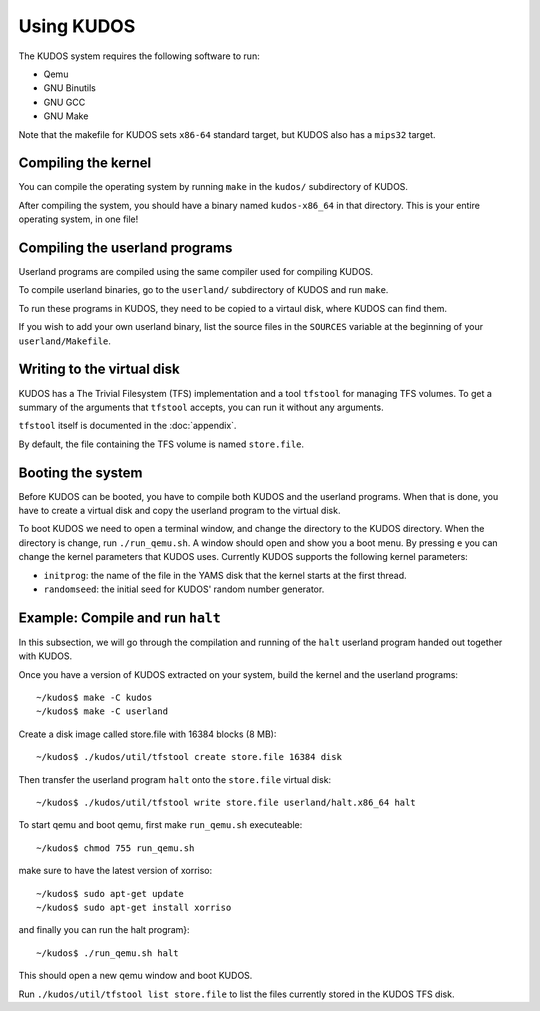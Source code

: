 Using KUDOS
===========

The KUDOS system requires the following software to run:

* Qemu
* GNU Binutils
* GNU GCC 
* GNU Make

Note that the makefile for KUDOS sets ``x86-64`` standard target, but KUDOS also has a ``mips32`` target.

Compiling the kernel
--------------------

You can compile the operating system by running ``make`` in the ``kudos/``
subdirectory of KUDOS.

After compiling the system, you should have a binary named ``kudos-x86_64`` in
that directory.  This is your entire operating system, in one file!


Compiling the userland programs
-------------------------------

Userland programs are compiled using the same compiler used for compiling
KUDOS.

To compile userland binaries, go to the ``userland/`` subdirectory of KUDOS and
run ``make``.

To run these programs in KUDOS, they need to be copied to a virtaul
disk, where KUDOS can find them.

If you wish to add your own userland binary, list the source files in the
``SOURCES`` variable at the beginning of your ``userland/Makefile``.


Writing to the virtual disk
---------------------------

KUDOS has a The Trivial Filesystem (TFS) implementation and a tool ``tfstool``
for managing TFS volumes.  To get a summary of the arguments that ``tfstool``
accepts, you can run it without any arguments.

``tfstool`` itself is documented in the :doc:`appendix`.

By default, the file containing the TFS volume is named ``store.file``. 


Booting the system
------------------
Before KUDOS can be booted, you have to compile both KUDOS and the userland
programs. When that is done, you have to create a virtual disk and
copy the userland program to the virtual disk.

To boot KUDOS we need to open a terminal window, and change the directory
to the KUDOS directory. When the directory is change, run
``./run_qemu.sh``.
A window should open and show you a boot menu. By pressing ``e``
you can change the kernel parameters that KUDOS uses. Currently
KUDOS supports the following kernel parameters:

* ``initprog``: the name of the file in the YAMS disk that the kernel starts at
  the first thread.
* ``randomseed``: the initial seed for KUDOS' random number generator.

Example: Compile and run ``halt``
---------------------------------

In this subsection, we will go through the compilation and running of the
``halt`` userland program handed out together with KUDOS.

Once you have a version of KUDOS extracted on your system, build the kernel and
the userland programs::

    ~/kudos$ make -C kudos
    ~/kudos$ make -C userland

Create a disk image called store.file with 16384 blocks (8 MB)::

	~/kudos$ ./kudos/util/tfstool create store.file 16384 disk

Then transfer the userland program ``halt`` onto the ``store.file`` virtual disk::

    ~/kudos$ ./kudos/util/tfstool write store.file userland/halt.x86_64 halt

To start qemu and boot qemu, first make ``run_qemu.sh`` executeable::

	 ~/kudos$ chmod 755 run_qemu.sh

make sure to have the latest version of xorriso::

    ~/kudos$ sudo apt-get update
    ~/kudos$ sudo apt-get install xorriso
    
and finally you can run the halt program}::

    ~/kudos$ ./run_qemu.sh halt

This should open a new qemu window and boot KUDOS.

Run ``./kudos/util/tfstool list store.file`` to list the files currently stored in the KUDOS TFS
disk.
